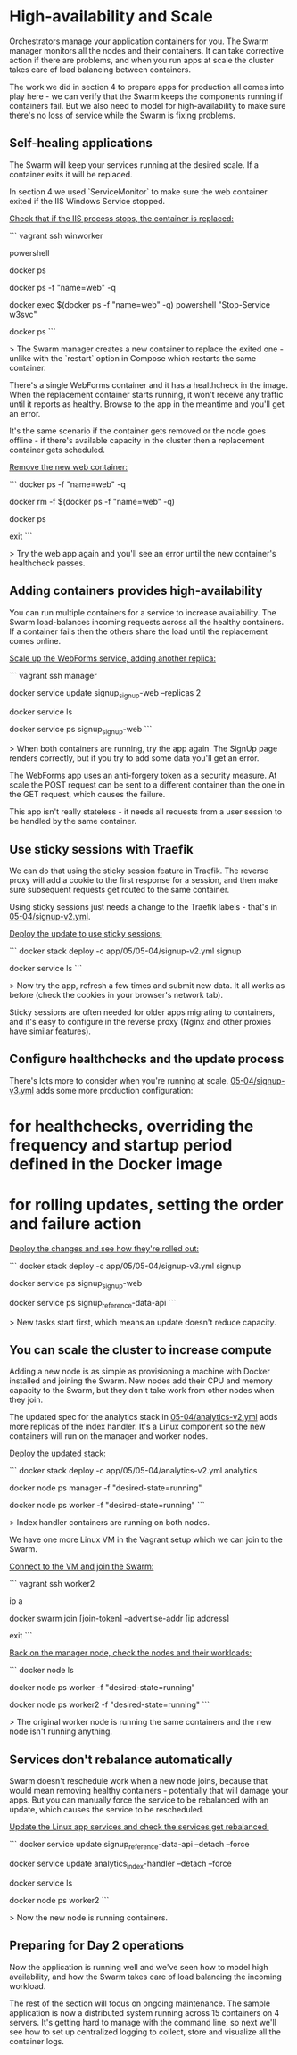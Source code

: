* High-availability and Scale

Orchestrators manage your application containers for you. The Swarm manager monitors all the nodes and their containers. It can take corrective action if there are problems, and when you run apps at scale the cluster takes care of load balancing between containers.

The work we did in section 4 to prepare apps for production all comes into play here - we can verify that the Swarm keeps the components running if containers fail. But we also need to model for high-availability to make sure there's no loss of service while the Swarm is fixing problems.

** Self-healing applications

The Swarm will keep your services running at the desired scale. If a container exits it will be replaced. 

In section 4 we used `ServiceMonitor` to make sure the web container exited if the IIS Windows Service stopped.


_Check that if the IIS process stops, the container is replaced:_

```
vagrant ssh winworker

powershell

docker ps

docker ps -f "name=web" -q

docker exec $(docker ps -f "name=web" -q) powershell "Stop-Service w3svc"

docker ps
```

> The Swarm manager creates a new container to replace the exited one - unlike with the `restart` option in Compose which restarts the same container.

There's a single WebForms container and it has a healthcheck in the image. When the replacement container starts running, it won't receive any traffic until it reports as healthy. Browse to the app in the meantime and you'll get an error.

It's the same scenario if the container gets removed or the node goes offline - if there's available capacity in the cluster then a replacement container gets scheduled.

_Remove the new web container:_

```
docker ps -f "name=web" -q

docker rm -f $(docker ps -f "name=web" -q) 

docker ps

exit
```

> Try the web app again and you'll see an error until the new container's healthcheck passes.

** Adding containers provides high-availability

You can run multiple containers for a service to increase availability. The Swarm load-balances incoming requests across all the healthy containers. If a container fails then the others share the load until the replacement comes online.

_Scale up the WebForms service, adding another replica:_

```
vagrant ssh manager

docker service update signup_signup-web --replicas 2

docker service ls

docker service ps signup_signup-web 
```

> When both containers are running, try the app again. The SignUp page renders correctly, but if you try to add some data you'll get an error.

The WebForms app uses an anti-forgery token as a security measure. At scale the POST request can be sent to a different container than the one in the GET request, which causes the failure. 

This app isn't really stateless - it needs all requests from a user session to be handled by the same container. 

** Use sticky sessions with Traefik

We can do that using the sticky session feature in Traefik. The reverse proxy will add a cookie to the first response for a session, and then make sure subsequent requests get routed to the same container.

Using sticky sessions just needs a change to the Traefik labels - that's in [[../../app/05/05-04/signup-v2.yml][05-04/signup-v2.yml]].

_Deploy the update to use sticky sessions:_

```
docker stack deploy -c app/05/05-04/signup-v2.yml signup

docker service ls
```

> Now try the app, refresh a few times and submit new data. It all works as before (check the cookies in your browser's network tab). 

Sticky sessions are often needed for older apps migrating to containers, and it's easy to configure in the reverse proxy (Nginx and other proxies have similar features).


** Configure healthchecks and the update process

There's lots more to consider when you're running at scale. [[../../app/05/05-04/signup-v3.yml][05-04/signup-v3.yml]] adds some more production configuration:

* for healthchecks, overriding the frequency and startup period defined in the Docker image
* for rolling updates, setting the order and failure action

_Deploy the changes and see how they're rolled out:_

```
docker stack deploy -c app/05/05-04/signup-v3.yml signup

docker service ps signup_signup-web

docker service ps signup_reference-data-api
```

> New tasks start first, which means an update doesn't reduce capacity.

** You can scale the cluster to increase compute

Adding a new node is as simple as provisioning a machine with Docker installed and joining the Swarm. New nodes add their CPU and memory capacity to the Swarm, but they don't take work from other nodes when they join.

The updated spec for the analytics stack in [[../../app/05/05-04/analytics-v2.yml][05-04/analytics-v2.yml]] adds more replicas of the index handler. It's a Linux component so the new containers will run on the manager and worker nodes.

_Deploy the updated stack:_

```
docker stack deploy -c app/05/05-04/analytics-v2.yml analytics

docker node ps manager -f "desired-state=running"

docker node ps worker -f "desired-state=running"
```

> Index handler containers are running on both nodes.

We have one more Linux VM in the Vagrant setup which we can join to the Swarm.

_Connect to the VM and join the Swarm:_

```
vagrant ssh worker2

ip a

docker swarm join [join-token] --advertise-addr [ip address]

exit
```

_Back on the manager node, check the nodes and their workloads:_

```
docker node ls

docker node ps worker -f "desired-state=running"

docker node ps worker2 -f "desired-state=running"
```

> The original worker node is running the same containers and the new node isn't running anything.

** Services don't rebalance automatically

Swarm doesn't reschedule work when a new node joins, because that would mean removing healthy containers - potentially that will damage your apps. But you can manually force the service to be rebalanced with an update, which causes the service to be rescheduled.

_Update the Linux app services and check the services get rebalanced:_

```
docker service update signup_reference-data-api --detach --force 

docker service update analytics_index-handler --detach --force

docker service ls

docker node ps worker2
```

> Now the new node is running containers.

** Preparing for Day 2 operations

Now the application is running well and we've seen how to model high availability, and how the Swarm takes care of load balancing the incoming workload.

The rest of the section will focus on ongoing maintenance. The sample application is now a distributed system running across 15 containers on 4 servers. It's getting hard to manage with the command line, so next we'll see how to set up centralized logging to collect, store and visualize all the container logs.
